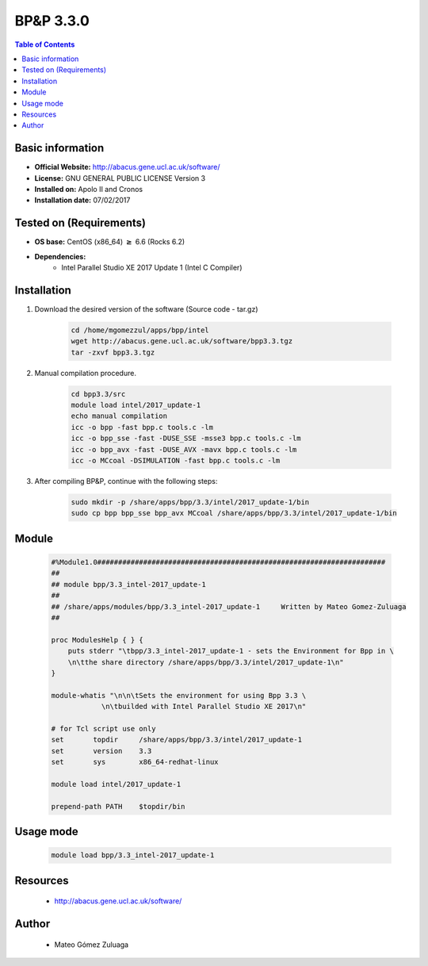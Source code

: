 .. _bpp-3.3.0-index:


BP&P 3.3.0
==========

.. contents:: Table of Contents

Basic information
-----------------

- **Official Website:** http://abacus.gene.ucl.ac.uk/software/
- **License:** GNU GENERAL PUBLIC LICENSE Version 3
- **Installed on:** Apolo II and Cronos
- **Installation date:** 07/02/2017

Tested on (Requirements)
------------------------

* **OS base:** CentOS (x86_64) :math:`\boldsymbol{\ge}` 6.6 (Rocks 6.2)
* **Dependencies:**  
    * Intel Parallel Studio XE 2017 Update 1 (Intel C Compiler)



Installation
------------


#. Download the desired version of the software (Source code - tar.gz)

    .. code-block:: bash

        cd /home/mgomezzul/apps/bpp/intel
        wget http://abacus.gene.ucl.ac.uk/software/bpp3.3.tgz
        tar -zxvf bpp3.3.tgz



#. Manual compilation procedure.

    .. code-block:: bash

        cd bpp3.3/src
        module load intel/2017_update-1
        echo manual compilation
        icc -o bpp -fast bpp.c tools.c -lm
        icc -o bpp_sse -fast -DUSE_SSE -msse3 bpp.c tools.c -lm
        icc -o bpp_avx -fast -DUSE_AVX -mavx bpp.c tools.c -lm
        icc -o MCcoal -DSIMULATION -fast bpp.c tools.c -lm


#. After compiling BP&P, continue with the following steps:

    .. code-block:: bash

        sudo mkdir -p /share/apps/bpp/3.3/intel/2017_update-1/bin
        sudo cp bpp bpp_sse bpp_avx MCcoal /share/apps/bpp/3.3/intel/2017_update-1/bin




Module
------

    .. code-block:: bash

        #%Module1.0#####################################################################
        ##
        ## module bpp/3.3_intel-2017_update-1
        ##
        ## /share/apps/modules/bpp/3.3_intel-2017_update-1     Written by Mateo Gomez-Zuluaga
        ##

        proc ModulesHelp { } {
            puts stderr "\tbpp/3.3_intel-2017_update-1 - sets the Environment for Bpp in \
            \n\tthe share directory /share/apps/bpp/3.3/intel/2017_update-1\n"
        }

        module-whatis "\n\n\tSets the environment for using Bpp 3.3 \
                    \n\tbuilded with Intel Parallel Studio XE 2017\n"

        # for Tcl script use only
        set       topdir     /share/apps/bpp/3.3/intel/2017_update-1
        set       version    3.3
        set       sys        x86_64-redhat-linux

        module load intel/2017_update-1

        prepend-path PATH    $topdir/bin



Usage mode
------------

    .. code-block:: bash

       module load bpp/3.3_intel-2017_update-1



Resources
---------
 * http://abacus.gene.ucl.ac.uk/software/


Author
------
    * Mateo Gómez Zuluaga